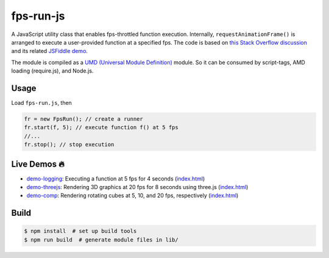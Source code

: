 fps-run-js
==========

A JavaScript utility class that enables fps-throttled function execution.
Internally, ``requestAnimationFrame()`` is arranged to execute a user-provided
function at a specified fps.  The code is based on `this Stack Overflow discussion`_ and its related `JSFiddle demo`_.

.. _this Stack Overflow discussion: https://stackoverflow.com/questions/19764018/controlling-fps-with-requestanimationframe/19772220#19772220
.. _JSFiddle demo: http://jsfiddle.net/nRpVD/184/

The module is compiled as a `UMD (Universal Module Definition)`_ module.
So it can be consumed by script-tags, AMD loading (require.js), and Node.js.

.. _UMD (Universal Module Definition): https://github.com/umdjs/umd

Usage
-----

Load ``fps-run.js``, then

.. code::

    fr = new FpsRun(); // create a runner
    fr.start(f, 5); // execute function f() at 5 fps
    //...
    fr.stop(); // stop execution

Live Demos 🔥
--------------

- `demo-logging`_: Executing a function at 5 fps for 4 seconds (`index.html <https://github.com/w3reality/fps-run-js/blob/master/demo-logging/index.html>`__)
- `demo-threejs`_: Rendering 3D graphics at 20 fps for 8 seconds using three.js (`index.html <https://github.com/w3reality/fps-run-js/blob/master/demo-threejs/index.html>`__)
- `demo-comp`_: Rendering rotating cubes at 5, 10, and 20 fps, respectively (`index.html <https://github.com/w3reality/fps-run-js/blob/master/demo-comp/index.html>`__)

.. _demo-logging: https://w3reality.github.io/fps-run-js/demo-logging/
.. _demo-threejs: https://w3reality.github.io/fps-run-js/demo-threejs/
.. _demo-comp: https://w3reality.github.io/fps-run-js/demo-comp/

Build
-----

.. code::

   $ npm install  # set up build tools
   $ npm run build  # generate module files in lib/

